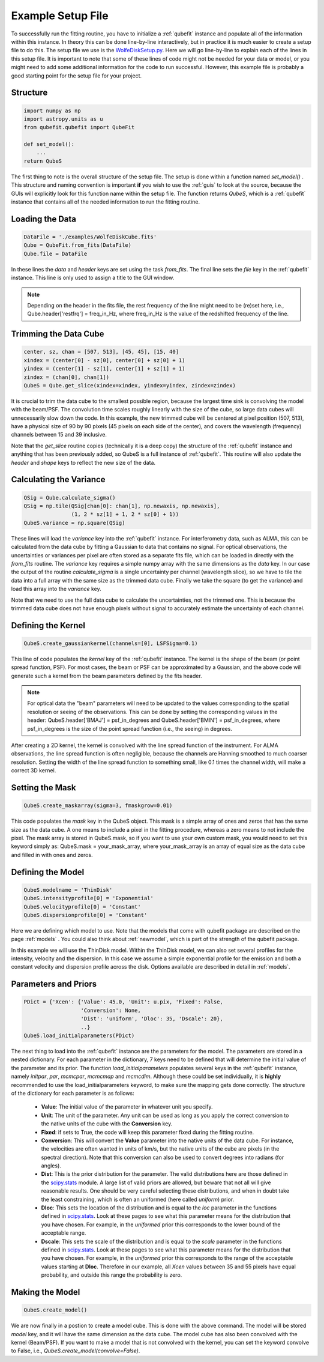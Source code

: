 .. _exfile:

Example Setup File
===============================================
To successfully run the fitting routine, you have to initialize a :ref:`qubefit` instance and populate all of the information within this instance. In theory this can be done line-by-line interactively, but in practice it is much easier to create a setup file to do this. The setup file we use is the `WolfeDiskSetup.py <https://github.com/mneeleman/qubefit/blob/master/examples/WolfeDiskSetup.py>`_. Here we will go line-by-line to explain each of the lines in this setup file. It is important to note that some of these lines of code might not be needed for your data or model, or you might need to add some additional information for the code to run successful. However, this example file is probably a good starting point for the setup file for your project.

Structure
-------------------
.. code-block::

   import numpy as np
   import astropy.units as u
   from qubefit.qubefit import QubeFit

   def set_model():
       ...
   return QubeS

The first thing to note is the overall structure of the setup file. The setup is done within a function named *set_model()* . This structure and naming convention is important **if** you wish to use the  :ref:`guis` to look at the source, because the GUIs will explicitly look for this function name within the setup file. The function returns `QubeS`, which is a :ref:`qubefit` instance that contains all of the needed information to run the fitting routine.

Loading the Data
-----------------------------------
.. code-block::

   DataFile = './examples/WolfeDiskCube.fits'
   Qube = QubeFit.from_fits(DataFile)
   Qube.file = DataFile

In these lines the `data` and `header` keys are set using the task `from_fits`. The final line sets the `file` key in the :ref:`qubefit` instance. This line is only used to assign a title to the GUI window.

.. note::
   Depending on the header in the fits file, the rest frequency of the line might need to be (re)set here, i.e., Qube.header['restfrq'] = freq_in_Hz, where freq_in_Hz is the value of the redshifted frequency of the line.

Trimming the Data Cube
------------------------------------------------------
.. code-block::

   center, sz, chan = [507, 513], [45, 45], [15, 40]
   xindex = (center[0] - sz[0], center[0] + sz[0] + 1)
   yindex = (center[1] - sz[1], center[1] + sz[1] + 1)
   zindex = (chan[0], chan[1])
   QubeS = Qube.get_slice(xindex=xindex, yindex=yindex, zindex=zindex)

It is crucial to trim the data cube to the smallest possible region, because the largest time sink is convolving the model with the beam/PSF. The convolution time scales roughly linearly with the size of the cube, so large data cubes will unnecessarily slow down the code. In this example, the new trimmed cube will be centered at pixel position (507, 513), have a physical size of 90 by 90 pixels (45 pixels on each side of the center), and covers the wavelength (frequency) channels between 15 and 39 inclusive.

Note that the `get_slice` routine copies (technically it is a deep copy) the structure of the :ref:`qubefit` instance and anything that has been previously added, so QubeS is a full instance of :ref:`qubefit`. This routine will also update the `header` and `shape` keys to reflect the new size of the data.

Calculating the Variance
-------------------------------------------
.. code-block::

   QSig = Qube.calculate_sigma()
   QSig = np.tile(QSig[chan[0]: chan[1], np.newaxis, np.newaxis],
                  (1, 2 * sz[1] + 1, 2 * sz[0] + 1))
   QubeS.variance = np.square(QSig)

These lines will load the `variance` key into the :ref:`qubefit` instance. For interferometry data, such as ALMA, this can be calculated from the data cube by fitting a Gaussian to data that contains no signal. For optical observations, the uncertainties or variances per pixel are often stored as a separate fits file, which can be loaded in directly with the `from_fits` routine. The `variance` key requires a simple numpy array with the same dimensions as the `data` key. In our case the output of the routine `calculate_sigma` is a single uncertainty per channel (wavelength slice), so we have to tile the data into a full array with the same size as the trimmed data cube. Finally we take the square (to get the variance) and load this array into the `variance` key.

Note that we need to use the full data cube to calculate the uncertainties, not the trimmed one. This is because the trimmed data cube does not have enough pixels without signal to accurately estimate the uncertainty of each channel.

Defining the Kernel
----------------------------------------------------
.. code-block::
   
  QubeS.create_gaussiankernel(channels=[0], LSFSigma=0.1)

This line of code populates the `kernel` key of the :ref:`qubefit` instance. The kernel is the shape of the beam (or point spread function, PSF). For most cases, the beam or PSF can be approximated by a Gaussian, and the above code will generate such a kernel from the beam parameters defined by the fits header.

.. note::
   For optical data the "beam" parameters will need to be updated to the values corresponding to the spatial resolution or seeing of the observations. This can be done by setting the corresponding values in the header: QubeS.header['BMAJ'] = psf_in_degrees and QubeS.header['BMIN'] = psf_in_degrees, where psf_in_degrees is the size of the point spread function (i.e., the seeing) in degrees.

After creating a 2D kernel, the kernel is convolved with the line spread function of the instrument. For ALMA observations, the line spread function is often negligible, because the channels are Hanning smoothed to much coarser resolution. Setting the width of the line spread function to something small, like 0.1 times the channel width, will make a correct 3D kernel.

Setting the Mask
------------------------------------------------------
.. code-block::

   QubeS.create_maskarray(sigma=3, fmaskgrow=0.01)

This code populates the `mask` key in the QubeS object. This mask is a simple array of ones and zeros that has the same size as the data cube. A one means to include a pixel in the fitting procedure, whereas a zero means to not include the pixel. The mask array is stored in QubeS.mask, so if you want to use your own custom mask, you would need to set this keyword simply as: QubeS.mask = your_mask_array, where your_mask_array is an array of equal size as the data cube and filled in with ones and zeros.

Defining the Model
-------------------------------------------------------
.. code-block::
   
  QubeS.modelname = 'ThinDisk'
  QubeS.intensityprofile[0] = 'Exponential'
  QubeS.velocityprofile[0] = 'Constant'
  QubeS.dispersionprofile[0] = 'Constant'

Here we are defining which model to use. Note that the models that come with qubefit package are described on the page :ref:`models` . You could also think about :ref:`newmodel`, which is part of the strength of the qubefit package.

In this example we will use the ThinDisk model. Within the ThinDisk model, we can also set several profiles for the intensity, velocity and the dispersion. In this case we assume a simple exponential profile for the emission and both a constant velocity and dispersion profile across the disk. Options available are described in detail in :ref:`models`. 

Parameters and Priors
-------------------------------------------------------
.. code-block::
   
   PDict = {'Xcen': {'Value': 45.0, 'Unit': u.pix, 'Fixed': False,
                     'Conversion': None,
                     'Dist': 'uniform', 'Dloc': 35, 'Dscale': 20},
                     ..}
   QubeS.load_initialparameters(PDict)

The next thing to load into the :ref:`qubefit` instance are the parameters for the model. The parameters are stored in a nested dictionary. For each parameter in the dictionary, 7 keys need to be defined that will determine the initial value of the parameter and its prior. The function `load_initialparameters` populates several keys in the :ref:`qubefit` instance, namely `initpar`, `par`, `mcmcpar`, `mcmcmap` and `mcmcdim`. Although these could be set individually, it is **highly** recommended to use the load_initialparameters keyword, to make sure the mapping gets done correctly. The structure of the dictionary for each parameter is as follows:

  * **Value**: The initial value of the parameter in whatever unit you specify.
  * **Unit**: The unit of the parameter. Any unit can be used as long as you apply the correct conversion to the native units of the cube with the **Conversion** key.
  * **Fixed**: if sets to True, the code will keep this parameter fixed during the fitting routine.  
  * **Conversion**: This will convert the **Value** parameter into the native units of the data cube. For instance, the velocities are often wanted in units of km/s, but the native units of the cube are pixels (in the spectral direction). Note that this conversion can also be used to convert degrees into radians (for angles).
  * **Dist**: This is the prior distribution for the parameter. The valid distributions here are those defined in the `scipy.stats <https://docs.scipy.org/doc/scipy/reference/stats.html>`_ module. A large list of valid priors are allowed, but beware that not all will give reasonable results. One should be very careful selecting these distributions, and when in doubt take the least constraining, which is often an uniformed (here called `uniform`) prior.
  * **Dloc**: This sets the location of the distribution and is equal to the `loc` parameter in the functions defined in `scipy.stats <https://docs.scipy.org/doc/scipy/reference/stats.html>`_. Look at these pages to see what this parameter means for the distribution that you have chosen. For example, in the `uniformed` prior this corresponds to the lower bound of the acceptable range.
  * **Dscale**: This sets the scale of the distribution and is equal to the `scale` parameter in the functions defined in `scipy.stats <https://docs.scipy.org/doc/scipy/reference/stats.html>`_. Look at these pages to see what this parameter means for the distribution that you have chosen. For example, in the `uniformed` prior this corresponds to the range of the acceptable values starting at **Dloc**. Therefore in our example, all `Xcen` values between 35 and 55 pixels have equal probability, and outside this range the probability is zero.


Making the Model
-------------------------------------
.. code-block::

  QubeS.create_model()

We are now finally in a postion to create a model cube. This is done with the above command. The model will be stored `model` key, and it will have the same dimension as the data cube. The model cube has also been convolved with the kernel (Beam/PSF). If you want to make a model that is not convolved with the kernel, you can set the keyword convolve to False, i.e., `QubeS.create_model(convolve=False)`.
